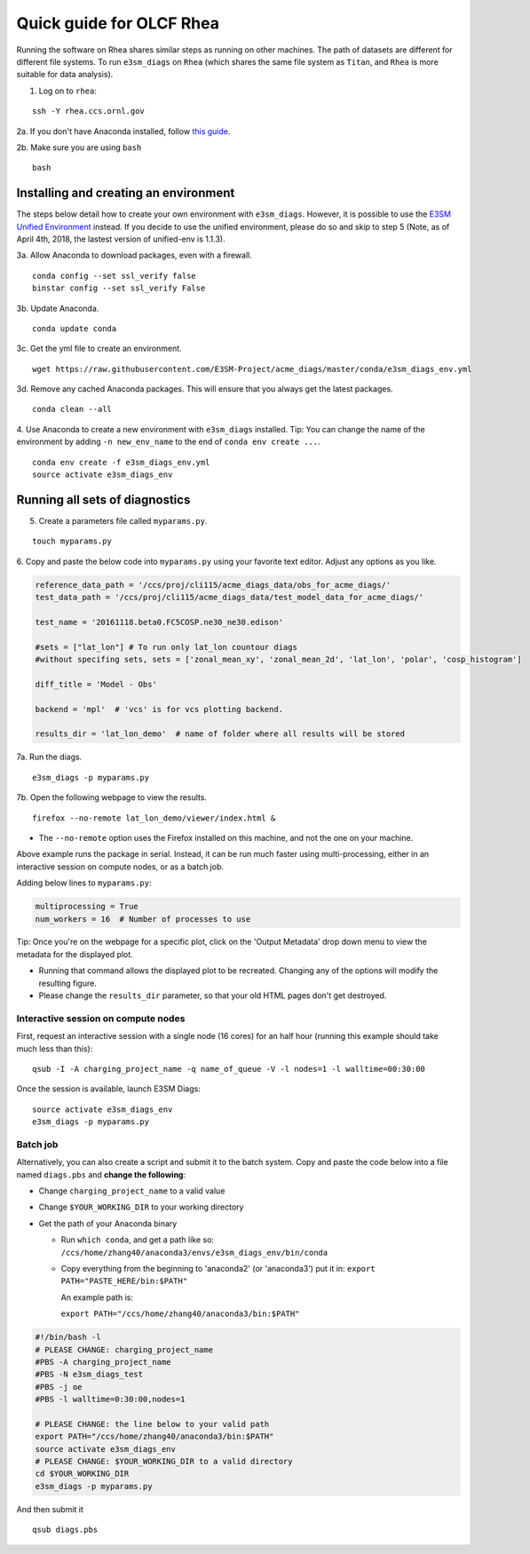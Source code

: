 Quick guide for OLCF Rhea
===================================

Running the software on Rhea shares similar steps as running on other machines. The path of datasets are different for different file systems.
To run ``e3sm_diags`` on ``Rhea`` (which shares the same file system as ``Titan``, and ``Rhea`` is more suitable for data analysis).

1. Log on to ``rhea``:

::

    ssh -Y rhea.ccs.ornl.gov

2a. If you don't have Anaconda installed, follow `this
guide <https://docs.continuum.io/anaconda/install-linux>`__.

2b. Make sure you are using ``bash``

::

    bash

Installing and creating an environment
--------------------------------------
The steps below detail how to create your own environment with ``e3sm_diags``.
However, it is possible to use the `E3SM Unified Environment <https://acme-climate.atlassian.net/wiki/spaces/EPWCD/pages/374407241/E3SM+Unified+Environment>`__ instead.
If you decide to use the unified environment, please do so and skip to step 5 (Note, as of April 4th, 2018, the lastest version of unified-env is 1.1.3).

3a. Allow Anaconda to download packages, even with a firewall.

::

    conda config --set ssl_verify false
    binstar config --set ssl_verify False

3b. Update Anaconda.

::

    conda update conda

3c. Get the yml file to create an environment.

::

    wget https://raw.githubusercontent.com/E3SM-Project/acme_diags/master/conda/e3sm_diags_env.yml

3d. Remove any cached Anaconda packages. This will ensure that you always get the latest packages.

::

    conda clean --all

4. Use Anaconda to create a new environment with ``e3sm_diags`` installed.
Tip: You can change the name of the environment by adding ``-n new_env_name`` to the end of ``conda env create ...``.

::

    conda env create -f e3sm_diags_env.yml
    source activate e3sm_diags_env


Running all sets of diagnostics
-------------------------------------------------

5. Create a parameters file called ``myparams.py``.

::

    touch myparams.py

6. Copy and paste the below code into ``myparams.py`` using your
favorite text editor. Adjust any options as you like.

.. code:: python


    reference_data_path = '/ccs/proj/cli115/acme_diags_data/obs_for_acme_diags/'
    test_data_path = '/ccs/proj/cli115/acme_diags_data/test_model_data_for_acme_diags/'

    test_name = '20161118.beta0.FC5COSP.ne30_ne30.edison'

    #sets = ["lat_lon"] # To run only lat_lon countour diags 
    #without specifing sets, sets = ['zonal_mean_xy', 'zonal_mean_2d', 'lat_lon', 'polar', 'cosp_histogram'] 

    diff_title = 'Model - Obs'

    backend = 'mpl'  # 'vcs' is for vcs plotting backend.

    results_dir = 'lat_lon_demo'  # name of folder where all results will be stored


7a. Run the diags.

::

    e3sm_diags -p myparams.py


7b. Open the following webpage to view the results.

::

    firefox --no-remote lat_lon_demo/viewer/index.html &

-  The ``--no-remote`` option uses the Firefox installed on this machine,
   and not the one on your machine.

Above example runs the package in serial. Instead, it can be run much faster using multi-processing, either in an interactive session on compute nodes, or as a batch
job.

Adding below lines to ``myparams.py``:

.. code:: python

    multiprocessing = True
    num_workers = 16  # Number of processes to use

Tip: Once you're on the webpage for a specific plot, click on the 'Output Metadata' 
drop down menu to view the metadata for the displayed plot.

* Running that command allows the displayed plot to be recreated. Changing any of the options will modify the resulting figure.
* Please change the ``results_dir`` parameter, so that your old HTML pages don't get destroyed.


Interactive session on compute nodes
^^^^^^^^^^^^^^^^^^^^^^^^^^^^^^^^^^^^

First, request an interactive session with a single node (16 cores) for an half hour
(running this example should take much less than this): ::


  qsub -I -A charging_project_name -q name_of_queue -V -l nodes=1 -l walltime=00:30:00

Once the session is available, launch E3SM Diags: ::

  source activate e3sm_diags_env
  e3sm_diags -p myparams.py

Batch job
^^^^^^^^^

Alternatively, you can also create a script and submit it to the batch system.
Copy and paste the code below into a file named ``diags.pbs`` and **change the following**:

* Change ``charging_project_name`` to a valid value
* Change ``$YOUR_WORKING_DIR`` to your working directory
* Get the path of your Anaconda binary

  * Run ``which conda``, and get a path like so:
    ``/ccs/home/zhang40/anaconda3/envs/e3sm_diags_env/bin/conda``
  * Copy everything from the beginning to 'anaconda2' (or 'anaconda3') put it in:
    ``export PATH="PASTE_HERE/bin:$PATH"``

    An example path is:

    ``export PATH="/ccs/home/zhang40/anaconda3/bin:$PATH"``

.. code:: bash

  #!/bin/bash -l
  # PLEASE CHANGE: charging_project_name
  #PBS -A charging_project_name
  #PBS -N e3sm_diags_test
  #PBS -j oe
  #PBS -l walltime=0:30:00,nodes=1
 
  # PLEASE CHANGE: the line below to your valid path
  export PATH="/ccs/home/zhang40/anaconda3/bin:$PATH"
  source activate e3sm_diags_env
  # PLEASE CHANGE: $YOUR_WORKING_DIR to a valid directory
  cd $YOUR_WORKING_DIR
  e3sm_diags -p myparams.py

And then submit it ::

  qsub diags.pbs

